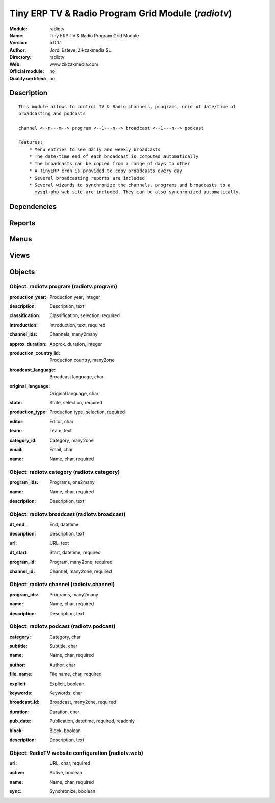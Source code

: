 
.. i18n: .. module:: radiotv
.. i18n:     :synopsis: Tiny ERP TV & Radio Program Grid Module 
.. i18n:     :noindex:
.. i18n: .. 

.. module:: radiotv
    :synopsis: Tiny ERP TV & Radio Program Grid Module 
    :noindex:
.. 

.. i18n: .. raw:: html
.. i18n: 
.. i18n:     <link rel="stylesheet" href="../_static/hide_objects_in_sidebar.css" type="text/css" />

.. raw:: html

    <link rel="stylesheet" href="../_static/hide_objects_in_sidebar.css" type="text/css" />

.. i18n: Tiny ERP TV & Radio Program Grid Module (*radiotv*)
.. i18n: ===================================================
.. i18n: :Module: radiotv
.. i18n: :Name: Tiny ERP TV & Radio Program Grid Module
.. i18n: :Version: 5.0.1.1
.. i18n: :Author: Jordi Esteve. Zikzakmedia SL
.. i18n: :Directory: radiotv
.. i18n: :Web: www.zikzakmedia.com
.. i18n: :Official module: no
.. i18n: :Quality certified: no

Tiny ERP TV & Radio Program Grid Module (*radiotv*)
===================================================
:Module: radiotv
:Name: Tiny ERP TV & Radio Program Grid Module
:Version: 5.0.1.1
:Author: Jordi Esteve. Zikzakmedia SL
:Directory: radiotv
:Web: www.zikzakmedia.com
:Official module: no
:Quality certified: no

.. i18n: Description
.. i18n: -----------

Description
-----------

.. i18n: ::
.. i18n: 
.. i18n:   This module allows to control TV & Radio channels, programs, grid of date/time of 
.. i18n:   broadcasting and podcasts
.. i18n:   
.. i18n:   channel <--n---m--> program <--1---n--> broadcast <--1---n--> podcast
.. i18n:   
.. i18n:   Features:
.. i18n:       * Menu entries to see daily and weekly broadcasts
.. i18n:       * The date/time end of each broadcast is computed automatically
.. i18n:       * The broadcasts can be copied from a range of days to other
.. i18n:       * A TinyERP cron is provided to copy broadcasts every day
.. i18n:       * Several broadcasting reports are included
.. i18n:       * Several wizards to synchronize the channels, programs and broadcasts to a
.. i18n:         mysql-php web site are included. They can be also synchronized automatically.

::

  This module allows to control TV & Radio channels, programs, grid of date/time of 
  broadcasting and podcasts
  
  channel <--n---m--> program <--1---n--> broadcast <--1---n--> podcast
  
  Features:
      * Menu entries to see daily and weekly broadcasts
      * The date/time end of each broadcast is computed automatically
      * The broadcasts can be copied from a range of days to other
      * A TinyERP cron is provided to copy broadcasts every day
      * Several broadcasting reports are included
      * Several wizards to synchronize the channels, programs and broadcasts to a
        mysql-php web site are included. They can be also synchronized automatically.

.. i18n: Dependencies
.. i18n: ------------

Dependencies
------------

.. i18n:  * :mod:`base`

 * :mod:`base`

.. i18n: Reports
.. i18n: -------

Reports
-------

.. i18n:  * Radio TV broadcast report
.. i18n: 
.. i18n:  * Radio TV broadcast compact report
.. i18n: 
.. i18n:  * Radio TV broadcast declaration report

 * Radio TV broadcast report

 * Radio TV broadcast compact report

 * Radio TV broadcast declaration report

.. i18n: Menus
.. i18n: -------

Menus
-------

.. i18n:  * Radio TV/Channels
.. i18n:  * Radio TV/Program categories
.. i18n:  * Radio TV/Programs
.. i18n:  * Radio TV/Programs/Archive programs
.. i18n:  * Radio TV/Programs/Published programs
.. i18n:  * Radio TV/Programs/Unpublished programs
.. i18n:  * Radio TV/Broadcasts
.. i18n:  * Radio TV/Broadcasts/Yesterday broadcasts
.. i18n:  * Radio TV/Broadcasts/Today broadcasts
.. i18n:  * Radio TV/Broadcasts/Tomorrow broadcasts
.. i18n:  * Radio TV/Broadcasts/Previous week broadcasts
.. i18n:  * Radio TV/Broadcasts/This week broadcasts
.. i18n:  * Radio TV/Broadcasts/Next week broadcasts
.. i18n:  * Radio TV/Podcasts
.. i18n:  * Radio TV/Configuration/Website configuration
.. i18n:  * Radio TV/Copy broadcasts from a day to other
.. i18n:  * Radio TV/Export channels and programs
.. i18n:  * Radio TV/Export broadcasts
.. i18n:  * Radio TV/Export podcasts
.. i18n:  * Radio TV/Broadcasts compact report
.. i18n:  * Radio TV/Broadcasts declaration report

 * Radio TV/Channels
 * Radio TV/Program categories
 * Radio TV/Programs
 * Radio TV/Programs/Archive programs
 * Radio TV/Programs/Published programs
 * Radio TV/Programs/Unpublished programs
 * Radio TV/Broadcasts
 * Radio TV/Broadcasts/Yesterday broadcasts
 * Radio TV/Broadcasts/Today broadcasts
 * Radio TV/Broadcasts/Tomorrow broadcasts
 * Radio TV/Broadcasts/Previous week broadcasts
 * Radio TV/Broadcasts/This week broadcasts
 * Radio TV/Broadcasts/Next week broadcasts
 * Radio TV/Podcasts
 * Radio TV/Configuration/Website configuration
 * Radio TV/Copy broadcasts from a day to other
 * Radio TV/Export channels and programs
 * Radio TV/Export broadcasts
 * Radio TV/Export podcasts
 * Radio TV/Broadcasts compact report
 * Radio TV/Broadcasts declaration report

.. i18n: Views
.. i18n: -----

Views
-----

.. i18n:  * radiotv.channel.tree (tree)
.. i18n:  * radiotv.channel (form)
.. i18n:  * radiotv.program.tree (tree)
.. i18n:  * radiotv.program (form)
.. i18n:  * radiotv.category.tree (tree)
.. i18n:  * radiotv.category (form)
.. i18n:  * radiotv.broadcast.tree (tree)
.. i18n:  * radiotv.broadcast (form)
.. i18n:  * radiotv.podcast.tree (tree)
.. i18n:  * radiotv.podcast (form)
.. i18n:  * radiotv.web.tree (tree)

 * radiotv.channel.tree (tree)
 * radiotv.channel (form)
 * radiotv.program.tree (tree)
 * radiotv.program (form)
 * radiotv.category.tree (tree)
 * radiotv.category (form)
 * radiotv.broadcast.tree (tree)
 * radiotv.broadcast (form)
 * radiotv.podcast.tree (tree)
 * radiotv.podcast (form)
 * radiotv.web.tree (tree)

.. i18n: Objects
.. i18n: -------

Objects
-------

.. i18n: Object: radiotv.program (radiotv.program)
.. i18n: #########################################

Object: radiotv.program (radiotv.program)
#########################################

.. i18n: :production_year: Production year, integer

:production_year: Production year, integer

.. i18n: :description: Description, text

:description: Description, text

.. i18n: :classification: Classification, selection, required

:classification: Classification, selection, required

.. i18n: :introduction: Introduction, text, required

:introduction: Introduction, text, required

.. i18n: :channel_ids: Channels, many2many

:channel_ids: Channels, many2many

.. i18n: :approx_duration: Approx. duration, integer

:approx_duration: Approx. duration, integer

.. i18n:     *Approximate duration in minutes*

    *Approximate duration in minutes*

.. i18n: :production_country_id: Production country, many2one

:production_country_id: Production country, many2one

.. i18n: :broadcast_language: Broadcast language, char

:broadcast_language: Broadcast language, char

.. i18n: :original_language: Original language, char

:original_language: Original language, char

.. i18n: :state: State, selection, required

:state: State, selection, required

.. i18n: :production_type: Production type, selection, required

:production_type: Production type, selection, required

.. i18n: :editor: Editor, char

:editor: Editor, char

.. i18n: :team: Team, text

:team: Team, text

.. i18n: :category_id: Category, many2one

:category_id: Category, many2one

.. i18n: :email: Email, char

:email: Email, char

.. i18n: :name: Name, char, required

:name: Name, char, required

.. i18n: Object: radiotv.category (radiotv.category)
.. i18n: ###########################################

Object: radiotv.category (radiotv.category)
###########################################

.. i18n: :program_ids: Programs, one2many

:program_ids: Programs, one2many

.. i18n: :name: Name, char, required

:name: Name, char, required

.. i18n: :description: Description, text

:description: Description, text

.. i18n: Object: radiotv.broadcast (radiotv.broadcast)
.. i18n: #############################################

Object: radiotv.broadcast (radiotv.broadcast)
#############################################

.. i18n: :dt_end: End, datetime

:dt_end: End, datetime

.. i18n: :description: Description, text

:description: Description, text

.. i18n: :url: URL, text

:url: URL, text

.. i18n: :dt_start: Start, datetime, required

:dt_start: Start, datetime, required

.. i18n: :program_id: Program, many2one, required

:program_id: Program, many2one, required

.. i18n: :channel_id: Channel, many2one, required

:channel_id: Channel, many2one, required

.. i18n: Object: radiotv.channel (radiotv.channel)
.. i18n: #########################################

Object: radiotv.channel (radiotv.channel)
#########################################

.. i18n: :program_ids: Programs, many2many

:program_ids: Programs, many2many

.. i18n: :name: Name, char, required

:name: Name, char, required

.. i18n: :description: Description, text

:description: Description, text

.. i18n: Object: radiotv.podcast (radiotv.podcast)
.. i18n: #########################################

Object: radiotv.podcast (radiotv.podcast)
#########################################

.. i18n: :category: Category, char

:category: Category, char

.. i18n: :subtitle: Subtitle, char

:subtitle: Subtitle, char

.. i18n: :name: Name, char, required

:name: Name, char, required

.. i18n: :author: Author, char

:author: Author, char

.. i18n: :file_name: File name, char, required

:file_name: File name, char, required

.. i18n: :explicit: Explicit, boolean

:explicit: Explicit, boolean

.. i18n: :keywords: Keywords, char

:keywords: Keywords, char

.. i18n: :broadcast_id: Broadcast, many2one, required

:broadcast_id: Broadcast, many2one, required

.. i18n: :duration: Duration, char

:duration: Duration, char

.. i18n: :pub_date: Publication, datetime, required, readonly

:pub_date: Publication, datetime, required, readonly

.. i18n: :block: Block, boolean

:block: Block, boolean

.. i18n: :description: Description, text

:description: Description, text

.. i18n: Object: RadioTV website configuration (radiotv.web)
.. i18n: ###################################################

Object: RadioTV website configuration (radiotv.web)
###################################################

.. i18n: :url: URL, char, required

:url: URL, char, required

.. i18n: :active: Active, boolean

:active: Active, boolean

.. i18n: :name: Name, char, required

:name: Name, char, required

.. i18n: :sync: Synchronize, boolean

:sync: Synchronize, boolean

.. i18n:     *The changes in channels, programs and broadcasts are synchronized automatically to the website*

    *The changes in channels, programs and broadcasts are synchronized automatically to the website*

